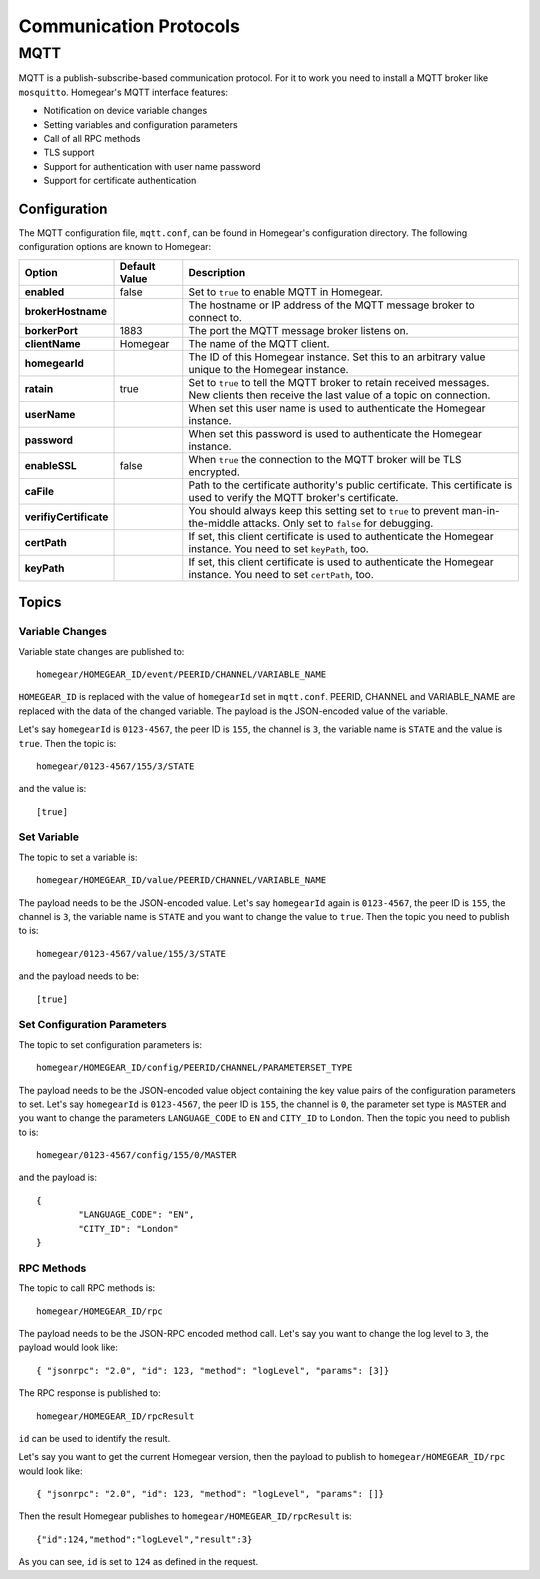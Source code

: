 Communication Protocols
#######################

MQTT
****

MQTT is a publish-subscribe-based communication protocol. For it to work you need to install a MQTT broker like ``mosquitto``. Homegear's MQTT interface features:

* Notification on device variable changes
* Setting variables and configuration parameters
* Call of all RPC methods
* TLS support
* Support for authentication with user name password
* Support for certificate authentication

Configuration
=============

The MQTT configuration file, ``mqtt.conf``, can be found in Homegear's configuration directory. The following configuration options are known to Homegear:

+------------------------+---------------+----------------------------------------------------------------------------------------------------------------------------------------+
| Option                 | Default Value | Description                                                                                                                            |
+========================+===============+========================================================================================================================================+
| **enabled**            | false         | Set to ``true`` to enable MQTT in Homegear.                                                                                            |
+------------------------+---------------+----------------------------------------------------------------------------------------------------------------------------------------+
| **brokerHostname**     |               | The hostname or IP address of the MQTT message broker to connect to.                                                                   |
+------------------------+---------------+----------------------------------------------------------------------------------------------------------------------------------------+
| **borkerPort**         | 1883          | The port the MQTT message broker listens on.                                                                                           |
+------------------------+---------------+----------------------------------------------------------------------------------------------------------------------------------------+
| **clientName**         | Homegear      | The name of the MQTT client.                                                                                                           |
+------------------------+---------------+----------------------------------------------------------------------------------------------------------------------------------------+
| **homegearId**         |               | The ID of this Homegear instance. Set this to an arbitrary value unique to the Homegear instance.                                      |
+------------------------+---------------+----------------------------------------------------------------------------------------------------------------------------------------+
| **ratain**             | true          | Set to ``true`` to tell the MQTT broker to retain received messages. New clients then receive the last value of a topic on connection. |
+------------------------+---------------+----------------------------------------------------------------------------------------------------------------------------------------+
| **userName**           |               | When set this user name is used to authenticate the Homegear instance.                                                                 |
+------------------------+---------------+----------------------------------------------------------------------------------------------------------------------------------------+
| **password**           |               | When set this password is used to authenticate the Homegear instance.                                                                  |
+------------------------+---------------+----------------------------------------------------------------------------------------------------------------------------------------+
| **enableSSL**          | false         | When ``true`` the connection to the MQTT broker will be TLS encrypted.                                                                 |
+------------------------+---------------+----------------------------------------------------------------------------------------------------------------------------------------+
| **caFile**             |               | Path to the certificate authority's public certificate. This certificate is used to verify the MQTT broker's certificate.              |
+------------------------+---------------+----------------------------------------------------------------------------------------------------------------------------------------+
| **verifiyCertificate** |               | You should always keep this setting set to ``true`` to prevent man-in-the-middle attacks. Only set to ``false`` for debugging.         |
+------------------------+---------------+----------------------------------------------------------------------------------------------------------------------------------------+
| **certPath**           |               | If set, this client certificate is used to authenticate the Homegear instance. You need to set ``keyPath``, too.                       |
+------------------------+---------------+----------------------------------------------------------------------------------------------------------------------------------------+
| **keyPath**            |               | If set, this client certificate is used to authenticate the Homegear instance. You need to set ``certPath``, too.                      |
+------------------------+---------------+----------------------------------------------------------------------------------------------------------------------------------------+

Topics
======

Variable Changes
----------------

Variable state changes are published to::

	homegear/HOMEGEAR_ID/event/PEERID/CHANNEL/VARIABLE_NAME

``HOMEGEAR_ID`` is replaced with the value of ``homegearId`` set in ``mqtt.conf``. PEERID, CHANNEL and VARIABLE_NAME are replaced with the data of the changed variable. The payload is the JSON-encoded value of the variable.

Let's say ``homegearId`` is ``0123-4567``, the peer ID is ``155``, the channel is ``3``, the variable name is ``STATE`` and the value is ``true``. Then the topic is::

	homegear/0123-4567/155/3/STATE

and the value is::

	[true]


Set Variable
------------

The topic to set a variable is::

	homegear/HOMEGEAR_ID/value/PEERID/CHANNEL/VARIABLE_NAME

The payload needs to be the JSON-encoded value. Let's say ``homegearId`` again is ``0123-4567``, the peer ID is ``155``, the channel is ``3``, the variable name is ``STATE`` and you want to change the value to ``true``. Then the topic you need to publish to is::

	homegear/0123-4567/value/155/3/STATE

and the payload needs to be::

	[true]


Set Configuration Parameters
----------------------------

The topic to set configuration parameters is::

	homegear/HOMEGEAR_ID/config/PEERID/CHANNEL/PARAMETERSET_TYPE

The payload needs to be the JSON-encoded value object containing the key value pairs of the configuration parameters to set. Let's say ``homegearId`` is ``0123-4567``, the peer ID is ``155``, the channel is ``0``, the parameter set type is ``MASTER`` and you want to change the parameters ``LANGUAGE_CODE`` to ``EN`` and ``CITY_ID`` to ``London``. Then the topic you need to publish to is::

	homegear/0123-4567/config/155/0/MASTER

and the payload is::

	{
		"LANGUAGE_CODE": "EN",
		"CITY_ID": "London"
	}

RPC Methods
-----------

The topic to call RPC methods is::

	homegear/HOMEGEAR_ID/rpc

The payload needs to be the JSON-RPC encoded method call. Let's say you want to change the log level to ``3``, the payload would look like::

	{ "jsonrpc": "2.0", "id": 123, "method": "logLevel", "params": [3]}

The RPC response is published to::

	homegear/HOMEGEAR_ID/rpcResult

``id`` can be used to identify the result.

Let's say you want to get the current Homegear version, then the payload to publish to ``homegear/HOMEGEAR_ID/rpc`` would look like::

	{ "jsonrpc": "2.0", "id": 123, "method": "logLevel", "params": []}

Then the result Homegear publishes to ``homegear/HOMEGEAR_ID/rpcResult`` is::

	{"id":124,"method":"logLevel","result":3}

As you can see, ``id`` is set to ``124`` as defined in the request.
